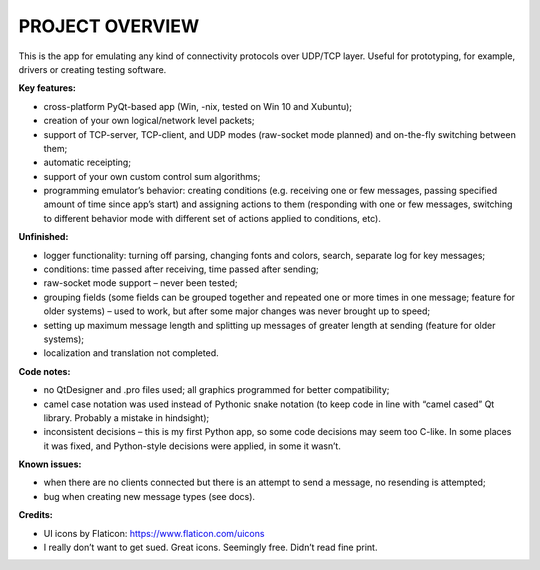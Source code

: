 """""""""""""""""""
PROJECT OVERVIEW
"""""""""""""""""""

This is the app for emulating any kind of connectivity protocols over UDP/TCP layer. Useful for prototyping, for example, drivers or creating testing software.


:Key features:

- cross-platform PyQt-based app (Win, -nix, tested on Win 10 and Xubuntu);
- creation of your own logical/network level packets;
- support of TCP-server, TCP-client, and UDP modes (raw-socket mode planned) and on-the-fly switching between them;
- automatic receipting;
- support of your own custom control sum algorithms;
- programming emulator’s behavior: creating conditions (e.g. receiving one or few messages, passing specified amount of time since app’s start) and assigning actions to them (responding with one or few messages, switching to different behavior mode with different set of actions applied to conditions, etc).


:Unfinished:

- logger functionality: turning off parsing, changing fonts and colors, search, separate log for key messages;
- conditions: time passed after receiving, time passed after sending;
- raw-socket mode support – never been tested;
- grouping fields (some fields can be grouped together and repeated one or more times in one message; feature for older systems) – used to work, but after some major changes was never brought up to speed;
- setting up maximum message length and splitting up messages of greater length at sending (feature for older systems);
- localization and translation not completed.


:Code notes:

- no QtDesigner and .pro files used; all graphics programmed for better compatibility;
- camel case notation was used instead of Pythonic snake notation (to keep code in line with “camel cased” Qt library. Probably a mistake in hindsight);
- inconsistent decisions – this is my first Python app, so some code decisions may seem too C-like. In some places it was fixed, and Python-style decisions were applied, in some it wasn’t.


:Known issues:

- when there are no clients connected but there is an attempt to send a message, no resending is attempted;
- bug when creating new message types (see docs).

:Credits:

- UI icons by Flaticon: https://www.flaticon.com/uicons
- I really don’t want to get sued. Great icons. Seemingly free. Didn’t read fine print.
